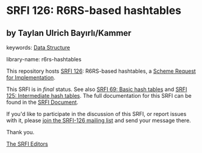 
# SPDX-FileCopyrightText: 2024 Taylan Ulrich Bayırlı/Kammer
# SPDX-License-Identifier: MIT
* SRFI 126: R6RS-based hashtables

** by Taylan Ulrich Bayırlı/Kammer



keywords: [[https://srfi.schemers.org/?keywords=data-structure][Data Structure]]

library-name: r6rs-hashtables

This repository hosts [[https://srfi.schemers.org/srfi-126/][SRFI 126]]: R6RS-based hashtables, a [[https://srfi.schemers.org/][Scheme Request for Implementation]].

This SRFI is in /final/ status.
See also [[/srfi-69/][SRFI 69: Basic hash tables]] and [[/srfi-125/][SRFI 125: Intermediate hash tables]].
The full documentation for this SRFI can be found in the [[https://srfi.schemers.org/srfi-126/srfi-126.html][SRFI Document]].

If you'd like to participate in the discussion of this SRFI, or report issues with it, please [[https://srfi.schemers.org/srfi-126/][join the SRFI-126 mailing list]] and send your message there.

Thank you.

[[mailto:srfi-editors@srfi.schemers.org][The SRFI Editors]]
